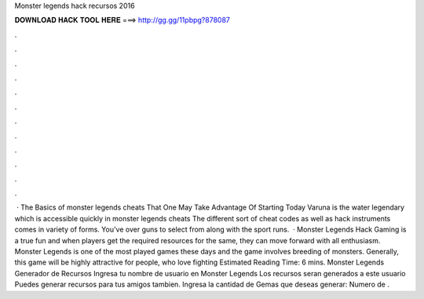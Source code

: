 Monster legends hack recursos 2016

𝐃𝐎𝐖𝐍𝐋𝐎𝐀𝐃 𝐇𝐀𝐂𝐊 𝐓𝐎𝐎𝐋 𝐇𝐄𝐑𝐄 ===> http://gg.gg/11pbpg?878087

.

.

.

.

.

.

.

.

.

.

.

.

 · The Basics of monster legends cheats That One May Take Advantage Of Starting Today Varuna is the water legendary which is accessible quickly in monster legends cheats The different sort of cheat codes as well as hack instruments comes in variety of forms. You've over guns to select from along with the sport runs.  · Monster Legends Hack Gaming is a true fun and when players get the required resources for the same, they can move forward with all enthusiasm. Monster Legends is one of the most played games these days and the game involves breeding of monsters. Generally, this game will be highly attractive for people, who love fighting Estimated Reading Time: 6 mins. Monster Legends Generador de Recursos Ingresa tu nombre de usuario en Monster Legends Los recursos seran generados a este usuario Puedes generar recursos para tus amigos tambien. Ingresa la cantidad de Gemas que deseas generar: Numero de .